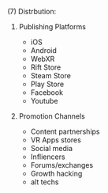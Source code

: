 **** (7) Distrbution:
***** Publishing Platforms
 - iOS
 - Android
 - WebXR
 - Rift Store
 - Steam Store
 - Play Store
 - Facebook
 - Youtube
   
***** Promotion Channels
 - Content partnerships
 - VR Apps stores
 - Social media
 - Infliencers
 - Forums/exchanges
 - Growth hacking
 - alt techs
   
